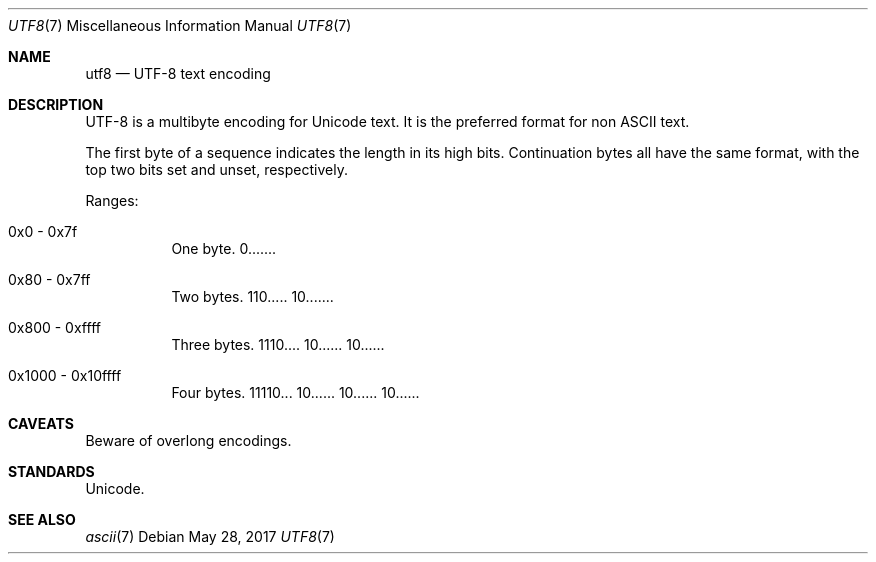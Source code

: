 .\"	$OpenBSD$
.\"
.\" Copyright (c) 2017 Ted Unangst
.\" All rights reserved.
.\"
.\" Redistribution and use in source and binary forms, with or without
.\" modification, are permitted provided that the following conditions
.\" are met:
.\" 1. Redistributions of source code must retain the above copyright
.\"    notice, this list of conditions and the following disclaimer.
.\" 2. Redistributions in binary form must reproduce the above copyright
.\"    notice, this list of conditions and the following disclaimer in the
.\"    documentation and/or other materials provided with the distribution.
.\"
.\" THIS SOFTWARE IS PROVIDED BY THE DEVELOPERS ``AS IS'' AND ANY EXPRESS OR
.\" IMPLIED WARRANTIES, INCLUDING, BUT NOT LIMITED TO, THE IMPLIED WARRANTIES
.\" OF MERCHANTABILITY AND FITNESS FOR A PARTICULAR PURPOSE ARE DISCLAIMED.
.\" IN NO EVENT SHALL THE DEVELOPERS BE LIABLE FOR ANY DIRECT, INDIRECT,
.\" INCIDENTAL, SPECIAL, EXEMPLARY, OR CONSEQUENTIAL DAMAGES (INCLUDING, BUT
.\" NOT LIMITED TO, PROCUREMENT OF SUBSTITUTE GOODS OR SERVICES; LOSS OF USE,
.\" DATA, OR PROFITS; OR BUSINESS INTERRUPTION) HOWEVER CAUSED AND ON ANY
.\" THEORY OF LIABILITY, WHETHER IN CONTRACT, STRICT LIABILITY, OR TORT
.\" (INCLUDING NEGLIGENCE OR OTHERWISE) ARISING IN ANY WAY OUT OF THE USE OF
.\" THIS SOFTWARE, EVEN IF ADVISED OF THE POSSIBILITY OF SUCH DAMAGE.
.\"
.Dd $Mdocdate: May 28 2017 $
.Dt UTF8 7
.Os
.Sh NAME
.Nm utf8
.Nd UTF-8 text encoding
.Sh DESCRIPTION
UTF-8 is a multibyte encoding for Unicode text.
It is the preferred format for non ASCII text.
.Pp
The first byte of a sequence indicates the length in its high bits.
Continuation bytes all have the same format, with the top two bits set and
unset, respectively.
.Pp
Ranges:
.Bl -tag -width Ds
.It 0x0 - 0x7f
One byte.
0.......
.It 0x80 - 0x7ff
Two bytes.
110..... 10.......
.It 0x800 - 0xffff
Three bytes.
1110.... 10...... 10......
.It 0x1000 - 0x10ffff
Four bytes.
11110... 10...... 10...... 10......
.El
.Sh CAVEATS
Beware of overlong encodings.
.Sh STANDARDS
Unicode.
.Sh SEE ALSO
.Xr ascii 7
